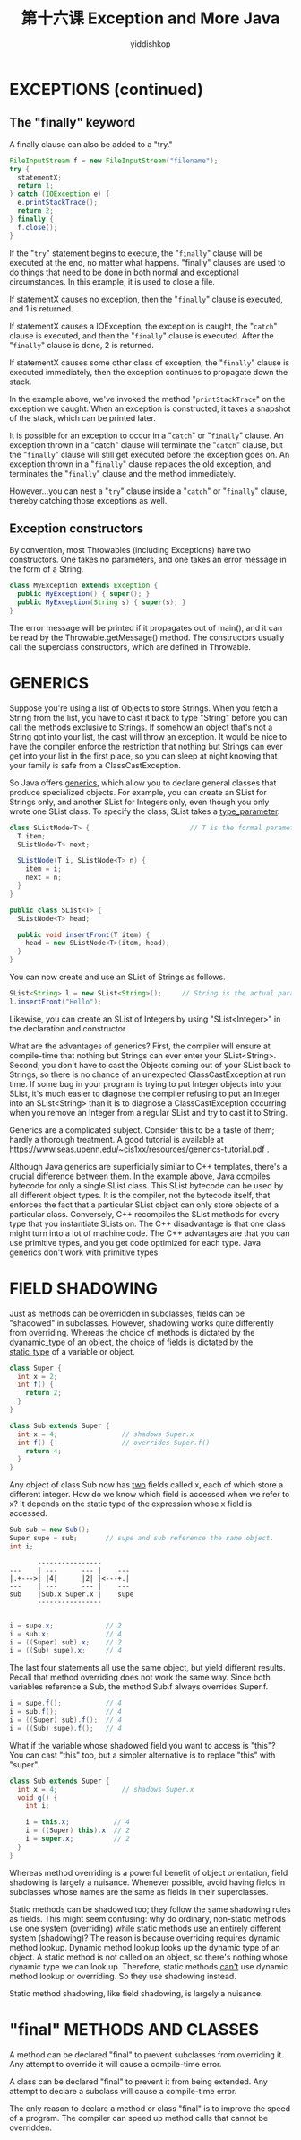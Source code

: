 # -*- org-export-babel-evaluate: nil -*-
#+PROPERTY: header-args :eval never-export
#+PROPERTY: header-args:python :session 第十六课 Exception and More Java
#+PROPERTY: header-args:ipython :session 第十六课 Exception and More Java
#+HTML_HEAD: <link rel="stylesheet" type="text/css" href="/home/yiddi/git_repos/YIDDI_org_export_theme/theme/org-nav-theme_cache.css" >
#+HTML_HEAD: <script src="https://hypothes.is/embed.js" async></script>
#+HTML_HEAD: <script type="application/json" class="js-hypothesis-config">
#+HTML_HEAD: <script src="https://cdn.mathjax.org/mathjax/latest/MathJax.js?config=TeX-AMS-MML_HTMLorMML"></script>
#+OPTIONS: html-link-use-abs-url:nil html-postamble:nil html-preamble:t
#+OPTIONS: H:3 num:nil ^:nil _:nil tags:not-in-toc
#+TITLE: 第十六课 Exception and More Java
#+AUTHOR: yiddishkop
#+EMAIL: [[mailto:yiddishkop@163.com][yiddi's email]]
#+TAGS: {PKGIMPT(i) DATAVIEW(v) DATAPREP(p) GRAPHBUILD(b) GRAPHCOMPT(c)} LINAGAPI(a) PROBAPI(b) MATHFORM(f) MLALGO(m)



* EXCEPTIONS (continued)

** The "finally" keyword
A finally clause can also be added to a "try."

#+BEGIN_SRC java
  FileInputStream f = new FileInputStream("filename");
  try {
    statementX;
    return 1;
  } catch (IOException e) {
    e.printStackTrace();
    return 2;
  } finally {
    f.close();
  }
#+END_SRC

If the "~try~" statement begins to execute, the "~finally~" clause will be
executed at the end, no matter what happens. "finally" clauses are used to do
things that need to be done in both normal and exceptional circumstances. In
this example, it is used to close a file.

If statementX causes no exception, then the "~finally~" clause is executed, and
1 is returned.

If statementX causes a IOException, the exception is caught, the "~catch~"
clause is executed, and then the "~finally~" clause is executed.  After the
"~finally~" clause is done, 2 is returned.

If statementX causes some other class of exception, the "~finally~" clause is
executed immediately, then the exception continues to propagate down the stack.

In the example above, we've invoked the method "~printStackTrace~" on the
exception we caught.  When an exception is constructed, it takes a snapshot of
the stack, which can be printed later.

It is possible for an exception to occur in a "~catch~" or "~finally~" clause.
An exception thrown in a "catch" clause will terminate the "~catch~" clause, but
the "~finally~" clause will still get executed before the exception goes on. An
exception thrown in a "~finally~" clause replaces the old exception, and
terminates the "~finally~" clause and the method immediately.

However...you can nest a "~try~" clause inside a "~catch~" or "~finally~"
clause, thereby catching those exceptions as well.

** Exception constructors
By convention, most Throwables (including Exceptions) have two constructors.
One takes no parameters, and one takes an error message in the form of a
String.

#+BEGIN_SRC java
  class MyException extends Exception {
    public MyException() { super(); }
    public MyException(String s) { super(s); }
  }
#+END_SRC

The error message will be printed if it propagates out of main(), and it can be
read by the Throwable.getMessage() method.  The constructors usually call the
superclass constructors, which are defined in Throwable.

* GENERICS
Suppose you're using a list of Objects to store Strings. When you fetch a String
from the list, you have to cast it back to type "String" before you can call the
methods exclusive to Strings. If somehow an object that's not a String got into
your list, the cast will throw an exception. It would be nice to have the
compiler enforce the restriction that nothing but Strings can ever get into your
list in the first place, so you can sleep at night knowing that your family is
safe from a ClassCastException.

So Java offers _generics_, which allow you to declare general classes that
produce specialized objects. For example, you can create an SList for Strings
only, and another SList for Integers only, even though you only wrote one SList
class. To specify the class, SList takes a _type_parameter_.

#+BEGIN_SRC java
class SListNode<T> {                         // T is the formal parameter.
  T item;
  SListNode<T> next;

  SListNode(T i, SListNode<T> n) {
    item = i;
    next = n;
  }
}

public class SList<T> {
  SListNode<T> head;

  public void insertFront(T item) {
    head = new SListNode<T>(item, head);
  }
}
#+END_SRC

You can now create and use an SList of Strings as follows.

#+BEGIN_SRC java
  SList<String> l = new SList<String>();     // String is the actual parameter.
  l.insertFront("Hello");
#+END_SRC

Likewise, you can create an SList of Integers by using "SList<Integer>" in the
declaration and constructor.

What are the advantages of generics? First, the compiler will ensure at
compile-time that nothing but Strings can ever enter your SList<String>. Second,
you don't have to cast the Objects coming out of your SList back to Strings, so
there is no chance of an unexpected ClassCastException at run time. If some bug
in your program is trying to put Integer objects into your SList, it's much
easier to diagnose the compiler refusing to put an Integer into an SList<String>
than it is to diagnose a ClassCastException occurring when you remove an Integer
from a regular SList and try to cast it to String.

Generics are a complicated subject.  Consider this to be a taste of them;
hardly a thorough treatment.  A good tutorial is available at
https://www.seas.upenn.edu/~cis1xx/resources/generics-tutorial.pdf .

Although Java generics are superficially similar to C++ templates, there's a
crucial difference between them.  In the example above, Java compiles bytecode
for only a single SList class.  This SList bytecode can be used by all
different object types.  It is the compiler, not the bytecode itself, that
enforces the fact that a particular SList object can only store objects of a
particular class.  Conversely, C++ recompiles the SList methods for every type
that you instantiate SLists on.  The C++ disadvantage is that one class might
turn into a lot of machine code.  The C++ advantages are that you can use
primitive types, and you get code optimized for each type.  Java generics don't
work with primitive types.

* FIELD SHADOWING
Just as methods can be overridden in subclasses, fields can be "shadowed" in
subclasses.  However, shadowing works quite differently from overriding.
Whereas the choice of methods is dictated by the _dyanamic_type_ of an object,
the choice of fields is dictated by the _static_type_ of a variable or object.

#+BEGIN_SRC java
  class Super {
    int x = 2;
    int f() {
      return 2;
    }
  }

  class Sub extends Super {
    int x = 4;                // shadows Super.x
    int f() {                 // overrides Super.f()
      return 4;
    }
  }
#+END_SRC

Any object of class Sub now has _two_ fields called x, each of which store a
different integer.  How do we know which field is accessed when we refer to x?
It depends on the static type of the expression whose x field is accessed.

#+BEGIN_SRC java
  Sub sub = new Sub();
  Super supe = sub;       // supe and sub reference the same object.
  int i;

#+END_SRC

#+BEGIN_EXAMPLE
                               ----------------
                        ---    | ---      --- |    ---
                        |.+--->| |4|      |2| |<---+.|
                        ---    | ---      --- |    ---
                        sub    |Sub.x Super.x |    supe
                               ----------------

#+END_EXAMPLE

#+BEGIN_SRC java
  i = supe.x;             // 2
  i = sub.x;              // 4
  i = ((Super) sub).x;    // 2
  i = ((Sub) supe).x;     // 4
#+END_SRC

The last four statements all use the same object, but yield different results.
Recall that method overriding does not work the same way.  Since both variables
reference a Sub, the method Sub.f always overrides Super.f.

#+BEGIN_SRC java
  i = supe.f();           // 4
  i = sub.f();            // 4
  i = ((Super) sub).f();  // 4
  i = ((Sub) supe).f();   // 4
#+END_SRC
What if the variable whose shadowed field you want to access is "this"?
You can cast "this" too, but a simpler alternative is to replace "this" with
"super".

#+BEGIN_SRC java
  class Sub extends Super {
    int x = 4;                // shadows Super.x
    void g() {
      int i;

      i = this.x;           // 4
      i = ((Super) this).x  // 2
      i = super.x;          // 2
    }
  }
#+END_SRC

Whereas method overriding is a powerful benefit of object orientation, field
shadowing is largely a nuisance. Whenever possible, avoid having fields in
subclasses whose names are the same as fields in their superclasses.

Static methods can be shadowed too; they follow the same shadowing rules as
fields.  This might seem confusing:  why do ordinary, non-static methods use
one system (overriding) while static methods use an entirely different system
(shadowing)?  The reason is because overriding requires dynamic method lookup.
Dynamic method lookup looks up the dynamic type of an object.  A static method
is not called on an object, so there's nothing whose dynamic type we can look
up.  Therefore, static methods _can't_ use dynamic method lookup or overriding.
So they use shadowing instead.

Static method shadowing, like field shadowing, is largely a nuisance.

* "final" METHODS AND CLASSES
A method can be declared "final" to prevent subclasses from overriding it.  Any
attempt to override it will cause a compile-time error.

A class can be declared "final" to prevent it from being extended.  Any attempt
to declare a subclass will cause a compile-time error.

The only reason to declare a method or class "final" is to improve the speed of
a program.  The compiler can speed up method calls that cannot be overridden.


